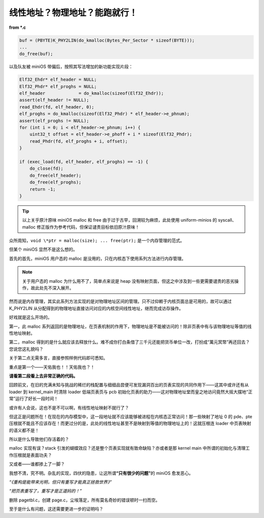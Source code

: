 线性地址？物理地址？能跑就行！
===============================

**from \*.c**

.. code-block:: c

    buf = (PBYTE)K_PHY2LIN(do_kmalloc(Bytes_Per_Sector * sizeof(BYTE)));
    ...
    do_free(buf);

以及队友被 miniOS 带偏后，按照其写法增加的新功能实现片段：

.. code-block:: c

    Elf32_Ehdr* elf_header = NULL;
    Elf32_Phdr* elf_proghs = NULL;
    elf_header             = do_kmalloc(sizeof(Elf32_Ehdr));
    assert(elf_header != NULL);
    read_Ehdr(fd, elf_header, 0);
    elf_proghs = do_kmalloc(sizeof(Elf32_Phdr) * elf_header->e_phnum);
    assert(elf_proghs != NULL);
    for (int i = 0; i < elf_header->e_phnum; i++) {
        uint32_t offset = elf_header->e_phoff + i * sizeof(Elf32_Phdr);
        read_Phdr(fd, elf_proghs + i, offset);
    }

    if (exec_load(fd, elf_header, elf_proghs) == -1) {
        do_close(fd);
        do_free(elf_header);
        do_free(elf_proghs);
        return -1;
    }

.. tip::

    以上关乎原汁原味 miniOS malloc 和 free 由于过于古早，回溯较为麻烦，此处使用 uniform-minios 的 syscall、malloc 修正版作为参考代码，但保证谴责目标依旧原汁原味！

众所周知，``void \*ptr = malloc(size); ... free(ptr);`` 是一个内存管理的范式。

但某个 miniOS 显然不是这么想的。

首先的首先，miniOS 用户态的 malloc 是没用的，只在内核态下使用系列方法进行内存管理。

.. note::

    关于用户态的 malloc 为什么用不了，简单点来说是 heap 没有映射页面，但这之中涉及到一些更需要谴责的恶劣操作，故此处先不深入展开。

然而说是内存管理，其实此系列方法实现的是对物理地址区间的管理。只不过仰赖于内核页面总是可用的，故可以通过 K_PHY2LIN 从分配得到的物理地址直接访问对应的内核空间线性地址，继而完成访存操作。

好戏就是这么开场的。

第一，此 malloc 系列返回的是物理地址，在页表机制的作用下，物理地址是不能被访问的！除非页表中有与该物理地址等值的线性地址映射。

第二，malloc 得到的是什么就应该去释放什么。难不成你打白条借了三千元还能把货币单位一改，打扮成“萬元冥幣”再还回去？您说您这礼貌吗？

关于第二点无需多言，直接参照样例代码即可悉知。

重点是第一个——天佑我也！！天佑我也？！

**请看第二段看上去非常正确的代码。**

回顾前文，在旧的充满未知与挑战的稀烂的栈配置与细细品尝便可发现漏洞百出的页表实现的共同作用下——这其中或许还有从 loader 到 kernel_main 时清除 loader 低端页表页与 pcb 初始化页表的助力——这对物理地址堂而皇之地访问竟然大摇大摆地“正常”运行了好长一段时间！

或许有人会说，这也不是不可以啊，有线性地址映射不就行了？

但这正是问题所在！在现在的内存模型中，这一段地址就不应该能够被进程在内核态正常访问！那一些映射了地址 0 的 pde、pte 压根就不能且不应该存在！而更过分的是，此处的线性地址甚至不是映射到等值的物理地址上的！这就压根连 loader 中页表映射的语义都不是！

所以是什么导致他们存活着的？

malloc 实现有误？stack 引发的蝴蝶效应？还是整个页表实现就有致命缺陷？亦或者是那 kernel main 中所谓的初始化与清理工作压根就是表面功夫？

又或者——谁都掺上了一脚？

我想不清，究不明。杂乱的实现，四伏的隐患，让这所谓\ **“只有很少的问题”**\ 的 miniOS 愈发恶心。

*“《重构是能带来光明，但只有重写才能真正拯救世界》”*

*“把页表重写了，重写才是正道妈的！”*

删除 pagetbl.c，创建 page.c，尘埃落定，所有莫名奇妙的错误顿时一扫而空。

至于是什么有问题，这还需要更进一步的证明吗？

